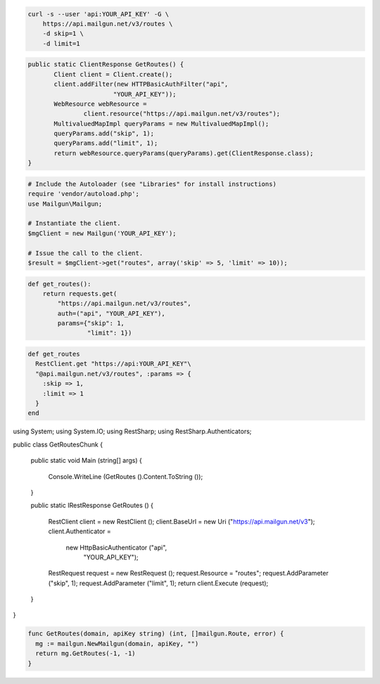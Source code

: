 
.. code-block:: bash

    curl -s --user 'api:YOUR_API_KEY' -G \
	https://api.mailgun.net/v3/routes \
	-d skip=1 \
	-d limit=1

.. code-block:: java

 public static ClientResponse GetRoutes() {
 	Client client = Client.create();
 	client.addFilter(new HTTPBasicAuthFilter("api",
 			"YOUR_API_KEY"));
 	WebResource webResource =
 		client.resource("https://api.mailgun.net/v3/routes");
 	MultivaluedMapImpl queryParams = new MultivaluedMapImpl();
 	queryParams.add("skip", 1);
 	queryParams.add("limit", 1);
 	return webResource.queryParams(queryParams).get(ClientResponse.class);
 }

.. code-block:: php

  # Include the Autoloader (see "Libraries" for install instructions)
  require 'vendor/autoload.php';
  use Mailgun\Mailgun;

  # Instantiate the client.
  $mgClient = new Mailgun('YOUR_API_KEY');

  # Issue the call to the client.
  $result = $mgClient->get("routes", array('skip' => 5, 'limit' => 10));

.. code-block:: py

 def get_routes():
     return requests.get(
         "https://api.mailgun.net/v3/routes",
         auth=("api", "YOUR_API_KEY"),
         params={"skip": 1,
                 "limit": 1})

.. code-block:: rb

 def get_routes
   RestClient.get "https://api:YOUR_API_KEY"\
   "@api.mailgun.net/v3/routes", :params => {
     :skip => 1,
     :limit => 1
   }
 end

.. code-block:: csharp

using System;
using System.IO;
using RestSharp;
using RestSharp.Authenticators;

public class GetRoutesChunk
{

    public static void Main (string[] args)
    {
        Console.WriteLine (GetRoutes ().Content.ToString ());
    }

    public static IRestResponse GetRoutes ()
    {
        RestClient client = new RestClient ();
        client.BaseUrl = new Uri ("https://api.mailgun.net/v3");
        client.Authenticator =
            new HttpBasicAuthenticator ("api",
                                        "YOUR_API_KEY");
        RestRequest request = new RestRequest ();
        request.Resource = "routes";
        request.AddParameter ("skip", 1);
        request.AddParameter ("limit", 1);
        return client.Execute (request);
    }

}

.. code-block:: go

 func GetRoutes(domain, apiKey string) (int, []mailgun.Route, error) {
   mg := mailgun.NewMailgun(domain, apiKey, "")
   return mg.GetRoutes(-1, -1)
 }
